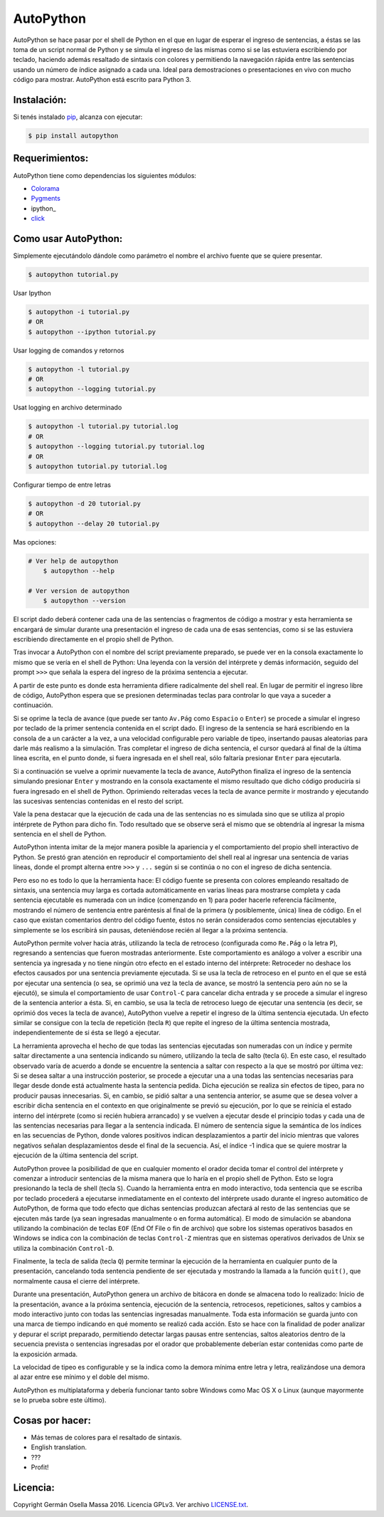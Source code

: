 ==========
AutoPython
==========

AutoPython se hace pasar por el shell de Python en el que en lugar de esperar el ingreso de sentencias, a éstas se las toma de un script normal de Python y se simula el ingreso de las mismas como si se las estuviera escribiendo por teclado, haciendo además resaltado de sintaxis con colores y permitiendo la navegación rápida entre las sentencias usando un número de índice asignado a cada una. Ideal para demostraciones o presentaciones en vivo con mucho código para mostrar. AutoPython está escrito para Python 3.


Instalación:
------------

Si tenés instalado pip_, alcanza con ejecutar:

.. code-block:: bash

	$ pip install autopython


Requerimientos:
---------------

AutoPython tiene como dependencias los siguientes módulos:

- Colorama_
- Pygments_
- ipython_
- click_


Como usar AutoPython:
---------------------

Simplemente ejecutándolo dándole como parámetro el nombre el archivo fuente que se quiere presentar.

.. code-block:: bash

	$ autopython tutorial.py


Usar Ipython

.. code-block:: bash

	$ autopython -i tutorial.py
	# OR
	$ autopython --ipython tutorial.py


Usar logging de comandos y retornos

.. code-block:: bash

	$ autopython -l tutorial.py
	# OR
	$ autopython --logging tutorial.py


Usat logging en archivo determinado

.. code-block:: bash

	$ autopython -l tutorial.py tutorial.log
	# OR
	$ autopython --logging tutorial.py tutorial.log
	# OR
	$ autopython tutorial.py tutorial.log


Configurar tiempo de entre letras

.. code-block:: bash

	$ autopython -d 20 tutorial.py
	# OR
	$ autopython --delay 20 tutorial.py


Mas opciones:

.. code-block:: bash

    # Ver help de autopython
	$ autopython --help

    # Ver version de autopython
	$ autopython --version



El script dado deberá contener cada una de las sentencias o fragmentos de código a mostrar y esta herramienta se encargará de simular durante una presentación el ingreso de cada una de esas sentencias, como si se las estuviera escribiendo directamente en el propio shell de Python.

Tras invocar a AutoPython con el nombre del script previamente preparado, se puede ver en la consola exactamente lo mismo que se vería en el shell de Python: Una leyenda con la versión del intérprete y demás información, seguido del prompt ``>>>`` que señala la espera del ingreso de la próxima sentencia a ejecutar.

A partir de este punto es donde esta herramienta difiere radicalmente del shell real. En lugar de permitir el ingreso libre de código, AutoPython espera que se presionen determinadas teclas para controlar lo que vaya a suceder a continuación.

Si se oprime la tecla de avance (que puede ser tanto ``Av.Pág`` como ``Espacio`` o ``Enter``) se procede a simular el ingreso por teclado de la primer sentencia contenida en el script dado. El ingreso de la sentencia se hará escribiendo en la consola de a un carácter a la vez, a una velocidad configurable pero variable de tipeo, insertando pausas aleatorias para darle más realismo a la simulación. Tras completar el ingreso de dicha sentencia, el cursor quedará al final de la última línea escrita, en el punto donde, si fuera ingresada en el shell real, sólo faltaría presionar ``Enter`` para ejecutarla.

Si a continuación se vuelve a oprimir nuevamente la tecla de avance, AutoPython finaliza el ingreso de la sentencia simulando presionar ``Enter`` y mostrando en la consola exactamente el mismo resultado que dicho código produciría si fuera ingresado en el shell de Python. Oprimiendo reiteradas veces la tecla de avance permite ir mostrando y ejecutando las sucesivas sentencias contenidas en el resto del script.

Vale la pena destacar que la ejecución de cada una de las sentencias no es simulada sino que se utiliza al propio intérprete de Python para dicho fin. Todo resultado que se observe será el mismo que se obtendría al ingresar la misma sentencia en el shell de Python.

AutoPython intenta imitar de la mejor manera posible la apariencia y el comportamiento del propio shell interactivo de Python. Se prestó gran atención en reproducir el comportamiento del shell real al ingresar una sentencia de varias líneas, donde el prompt alterna entre ``>>>`` y ``...`` según si se continúa o no con el ingreso de dicha sentencia.

Pero eso no es todo lo que la herramienta hace: El código fuente se presenta con colores empleando resaltado de sintaxis, una sentencia muy larga es cortada automáticamente en varias líneas para mostrarse completa y cada sentencia ejecutable es numerada con un índice (comenzando en 1) para poder hacerle referencia fácilmente, mostrando el número de sentencia entre paréntesis al final de la primera (y posiblemente, única) línea de código. En el caso que existan comentarios dentro del código fuente, éstos no serán considerados como sentencias ejecutables y simplemente se los escribirá sin pausas, deteniéndose recién al llegar a la próxima sentencia.

AutoPython permite volver hacia atrás, utilizando la tecla de retroceso (configurada como ``Re.Pág`` o la letra ``P``), regresando a sentencias que fueron mostradas anteriormente. Este comportamiento es análogo a volver a escribir una sentencia ya ingresada y no tiene ningún otro efecto en el estado interno del intérprete: Retroceder no deshace los efectos causados por una sentencia previamente ejecutada. Si se usa la tecla de retroceso en el punto en el que se está por ejecutar una sentencia (o sea, se oprimió una vez la tecla de avance, se mostró la sentencia pero aún no se la ejecutó), se simula el comportamiento de usar ``Control-C`` para cancelar dicha entrada y se procede a simular el ingreso de la sentencia anterior a ésta. Si, en cambio, se usa la tecla de retroceso luego de ejecutar una sentencia (es decir, se oprimió dos veces la tecla de avance), AutoPython vuelve a repetir el ingreso de la última sentencia ejecutada. Un efecto similar se consigue con la tecla de repetición (tecla ``R``) que repite el ingreso de la última sentencia mostrada, independientemente de si ésta se llegó a ejecutar.

La herramienta aprovecha el hecho de que todas las sentencias ejecutadas son numeradas con un índice y permite saltar directamente a una sentencia indicando su número, utilizando la tecla de salto (tecla ``G``). En este caso, el resultado observado varía de acuerdo a donde se encuentre la sentencia a saltar con respecto a la que se mostró por última vez: Si se desea saltar a una instrucción posterior, se procede a ejecutar una a una todas las sentencias necesarias para llegar desde donde está actualmente hasta la sentencia pedida. Dicha ejecución se realiza sin efectos de tipeo, para no producir pausas innecesarias. Si, en cambio, se pidió saltar a una sentencia anterior, se asume que se desea volver a escribir dicha sentencia en el contexto en que originalmente se previó su ejecución, por lo que se reinicia el estado interno del intérprete (como si recién hubiera arrancado) y se vuelven a ejecutar desde el principio todas y cada una de las sentencias necesarias para llegar a la sentencia indicada. El número de sentencia sigue la semántica de los índices en las secuencias de Python, donde valores positivos indican desplazamientos a partir del inicio mientras que valores negativos señalan desplazamientos desde el final de la secuencia. Así, el índice -1 indica que se quiere mostrar la ejecución de la última sentencia del script.

AutoPython provee la posibilidad de que en cualquier momento el orador decida tomar el control del intérprete y comenzar a introducir sentencias de la misma manera que lo haría en el propio shell de Python. Esto se logra presionando la tecla de shell (tecla ``S``). Cuando la herramienta entra en modo interactivo, toda sentencia que se escriba por teclado procederá a ejecutarse inmediatamente en el contexto del intérprete usado durante el ingreso automático de AutoPython, de forma que todo efecto que dichas sentencias produzcan afectará al resto de las sentencias que se ejecuten más tarde (ya sean ingresadas manualmente o en forma automática). El modo de simulación se abandona utilizando la combinación de teclas ``EOF`` (End Of File o fin de archivo) que sobre los sistemas operativos basados en Windows se indica con la combinación de teclas ``Control-Z`` mientras que en sistemas operativos derivados de Unix se utiliza la combinación ``Control-D``.

Finalmente, la tecla de salida (tecla ``Q``) permite terminar la ejecución de la herramienta en cualquier punto de la presentación, cancelando toda sentencia pendiente de ser ejecutada y mostrando la llamada a la función ``quit()``, que normalmente causa el cierre del intérprete.

Durante una presentación, AutoPython genera un archivo de bitácora en donde se almacena todo lo realizado: Inicio de la presentación, avance a la próxima sentencia, ejecución de la sentencia, retrocesos, repeticiones, saltos y cambios a modo interactivo junto con todas las sentencias ingresadas manualmente.
Toda esta información se guarda junto con una marca de tiempo indicando en qué momento se realizó cada acción. Esto se hace con la finalidad de poder analizar y depurar el script preparado, permitiendo detectar largas pausas entre sentencias, saltos aleatorios dentro de la secuencia prevista o sentencias ingresadas por el orador que probablemente deberían estar contenidas como parte de la exposición armada.

La velocidad de tipeo es configurable y se la indica como la demora mínima entre letra y letra, realizándose una demora al azar entre ese mínimo y el doble del mismo.

AutoPython es multiplataforma y debería funcionar tanto sobre Windows como Mac OS X o Linux (aunque mayormente se lo prueba sobre este último).


Cosas por hacer:
----------------

- Más temas de colores para el resaltado de sintaxis.
- English translation.
- ???
- Profit!


Licencia:
---------

Copyright Germán Osella Massa 2016. Licencia GPLv3. Ver archivo `LICENSE.txt`_.


.. _pip: http://www.pip-installer.org/
.. _Colorama: https://github.com/tartley/colorama
.. _Pygments: http://pygments.org/
.. _click: http://click.pocoo.org/
.. _ipython:: https://ipython.org/
.. _LICENSE.txt: https://github.com/gosella/autopython/blob/master/LICENSE.txt
